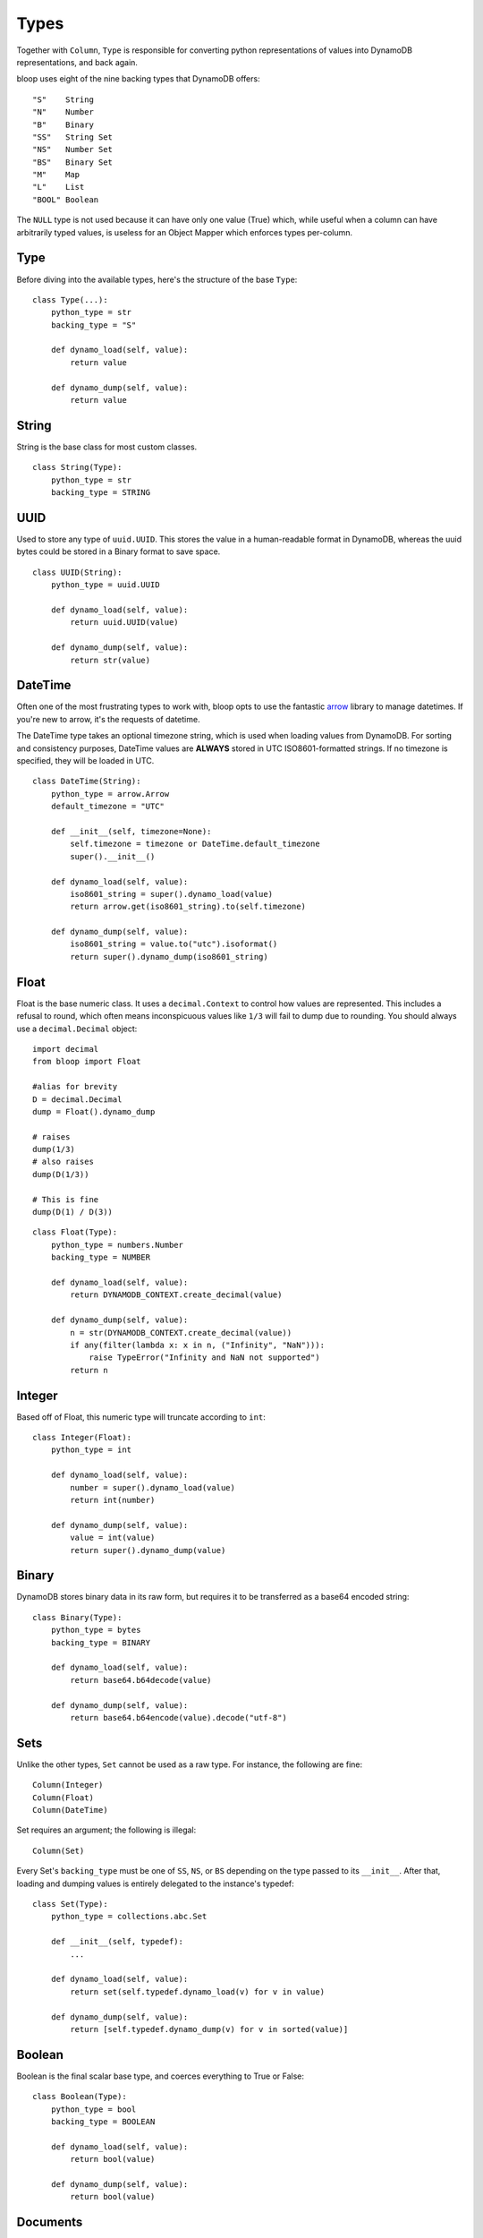 .. _types:

Types
=====

Together with ``Column``, ``Type`` is responsible for converting python
representations of values into DynamoDB representations, and back again.

bloop uses eight of the nine backing types that DynamoDB offers::

    "S"    String
    "N"    Number
    "B"    Binary
    "SS"   String Set
    "NS"   Number Set
    "BS"   Binary Set
    "M"    Map
    "L"    List
    "BOOL" Boolean

The ``NULL`` type is not used because it can have only one value (True) which,
while useful when a column can have arbitrarily typed values, is useless for
an Object Mapper which enforces types per-column.

Type
----

Before diving into the available types, here's the structure of the base
``Type``::

    class Type(...):
        python_type = str
        backing_type = "S"

        def dynamo_load(self, value):
            return value

        def dynamo_dump(self, value):
            return value

String
------

String is the base class for most custom classes.

::

    class String(Type):
        python_type = str
        backing_type = STRING

UUID
----

Used to store any type of ``uuid.UUID``.  This stores the value in a
human-readable format in DynamoDB, whereas the uuid bytes could be stored in
a Binary format to save space.

::

    class UUID(String):
        python_type = uuid.UUID

        def dynamo_load(self, value):
            return uuid.UUID(value)

        def dynamo_dump(self, value):
            return str(value)

DateTime
--------

Often one of the most frustrating types to work with, bloop opts to use the
fantastic `arrow`_ library to manage datetimes.  If you're new to arrow, it's
the requests of datetime.

The DateTime type takes an optional timezone string, which is used when loading
values from DynamoDB.  For sorting and consistency purposes, DateTime values
are **ALWAYS** stored in UTC ISO8601-formatted strings.  If no timezone is
specified, they will be loaded in UTC.

.. _arrow: http://crsmithdev.com/arrow/

::

    class DateTime(String):
        python_type = arrow.Arrow
        default_timezone = "UTC"

        def __init__(self, timezone=None):
            self.timezone = timezone or DateTime.default_timezone
            super().__init__()

        def dynamo_load(self, value):
            iso8601_string = super().dynamo_load(value)
            return arrow.get(iso8601_string).to(self.timezone)

        def dynamo_dump(self, value):
            iso8601_string = value.to("utc").isoformat()
            return super().dynamo_dump(iso8601_string)

Float
-----

Float is the base numeric class.  It uses a ``decimal.Context`` to control how
values are represented.  This includes a refusal to round, which often means
inconspicuous values like ``1/3`` will fail to dump due to rounding.  You
should always use a ``decimal.Decimal`` object::

    import decimal
    from bloop import Float

    #alias for brevity
    D = decimal.Decimal
    dump = Float().dynamo_dump

    # raises
    dump(1/3)
    # also raises
    dump(D(1/3))

    # This is fine
    dump(D(1) / D(3))

::

    class Float(Type):
        python_type = numbers.Number
        backing_type = NUMBER

        def dynamo_load(self, value):
            return DYNAMODB_CONTEXT.create_decimal(value)

        def dynamo_dump(self, value):
            n = str(DYNAMODB_CONTEXT.create_decimal(value))
            if any(filter(lambda x: x in n, ("Infinity", "NaN"))):
                raise TypeError("Infinity and NaN not supported")
            return n

Integer
-------

Based off of Float, this numeric type will truncate according to ``int``::

    class Integer(Float):
        python_type = int

        def dynamo_load(self, value):
            number = super().dynamo_load(value)
            return int(number)

        def dynamo_dump(self, value):
            value = int(value)
            return super().dynamo_dump(value)

Binary
------

DynamoDB stores binary data in its raw form, but requires it to be transferred
as a base64 encoded string::

    class Binary(Type):
        python_type = bytes
        backing_type = BINARY

        def dynamo_load(self, value):
            return base64.b64decode(value)

        def dynamo_dump(self, value):
            return base64.b64encode(value).decode("utf-8")

Sets
----

Unlike the other types, ``Set`` cannot be used as a raw type.  For instance,
the following are fine::

    Column(Integer)
    Column(Float)
    Column(DateTime)

Set requires an argument; the following is illegal::

    Column(Set)

Every Set's ``backing_type`` must be one of ``SS``, ``NS``, or ``BS`` depending
on the type passed to its ``__init__``.  After that, loading and dumping values
is entirely delegated to the instance's typedef::

    class Set(Type):
        python_type = collections.abc.Set

        def __init__(self, typedef):
            ...

        def dynamo_load(self, value):
            return set(self.typedef.dynamo_load(v) for v in value)

        def dynamo_dump(self, value):
            return [self.typedef.dynamo_dump(v) for v in sorted(value)]

Boolean
-------

Boolean is the final scalar base type, and coerces everything to True or
False::

    class Boolean(Type):
        python_type = bool
        backing_type = BOOLEAN

        def dynamo_load(self, value):
            return bool(value)

        def dynamo_dump(self, value):
            return bool(value)

Documents
---------

While Dynamo's ``Map`` and ``List`` structures support arbitary types and
nesting, DynamoDB does not offer the ability to store enough type information
alongside the values to unpack custom types (like DateTime, UUID) losslessly.
For instance, ``{"S": "acd67186-8faa-48b2-9300-7f12bc969e76"}`` COULD represent
a UUID or a String that happens to be a valid UUID.  Without storing some type
metadata alongside the string, it's impossible to tell the difference.

Instead of storing additional type information (either in another column,
table, or concatenation with the data) bloop requires you to explicitly model
your document types.  This means that for any key you expect to read from a
Map, you must have specified the type that loads it::

    Product = Map(**{
        'Name': String,
        'Rating': Float,
        'Updated': DateTime('US/Pacific'),
        Description: Map(**{
            'Title': String,
            'Body': String,
            'Specifications': Map(**{
                ...
            })
        })
    })


    class Item(engine.model):
        id = Column(Integer, hash_key=True)
        data = Column(Product)
    engine.bind()

Similarly for Map, the values in a List must be tied to a type.  All values in
the list must be of the chosen type.  While this doesn't leverage the full
flexibility of the DynamoDB List type (which can store objects with different
types) it simplifies the modeling required to load types::

    class Item(engine.model):
        id = Column(Integer, hash_key=True)
        ratings = Column(List(Float))
    engine.bind()

To create your own List type that can store arbitary types, see an example in
:ref:`advanced-types`.
